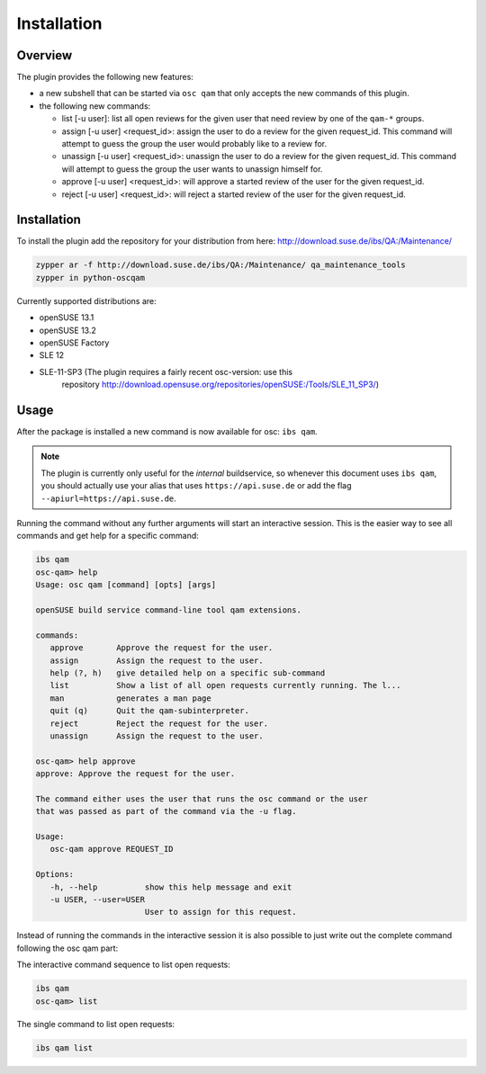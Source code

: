 Installation
============

Overview
--------

The plugin provides the following new features:

- a new subshell that can be started via ``osc qam`` that only accepts the new
  commands of this plugin.

- the following new commands:

  - list [-u user]: list all open reviews for the given user that need review
    by one of the ``qam-*`` groups.

  - assign [-u user] <request_id>: assign the user to do a review for the
    given request_id. This command will attempt to guess the group the user
    would probably like to a review for.

  - unassign [-u user] <request_id>: unassign the user to do a review for the
    given request_id. This command will attempt to guess the group the user
    wants to unassign himself for.

  - approve [-u user] <request_id>: will approve a started review of the user
    for the given request_id.

  - reject [-u user] <request_id>: will reject a started review of the user
    for the given request_id.

Installation
------------

To install the plugin add the repository for your distribution from here:
http://download.suse.de/ibs/QA:/Maintenance/

.. code:: bash

          zypper ar -f http://download.suse.de/ibs/QA:/Maintenance/ qa_maintenance_tools
          zypper in python-oscqam

Currently supported distributions are:

- openSUSE 13.1
    
- openSUSE 13.2
    
- openSUSE Factory
    
- SLE 12
    
- SLE-11-SP3 (The plugin requires a fairly recent osc-version: use this
    repository
    http://download.opensuse.org/repositories/openSUSE:/Tools/SLE_11_SP3/)

Usage
-----

After the package is installed a new command is now available for osc: ``ibs
qam``.

.. note::

   The plugin is currently only useful for the *internal* buildservice, so
   whenever this document uses ``ibs qam``, you should actually use your alias
   that uses ``https://api.suse.de`` or add the flag
   ``--apiurl=https://api.suse.de``.

Running the command without any further arguments will start an interactive
session. This is the easier way to see all commands and get help for a
specific command:

.. code:: bash

          ibs qam
          osc-qam> help
          Usage: osc qam [command] [opts] [args]
          
          openSUSE build service command-line tool qam extensions.
          
          commands:
             approve       Approve the request for the user.
             assign        Assign the request to the user.
             help (?, h)   give detailed help on a specific sub-command
             list          Show a list of all open requests currently running. The l...
             man           generates a man page
             quit (q)      Quit the qam-subinterpreter.
             reject        Reject the request for the user.
             unassign      Assign the request to the user.
          
          osc-qam> help approve
          approve: Approve the request for the user.
          
          The command either uses the user that runs the osc command or the user
          that was passed as part of the command via the -u flag.
          
          Usage:
             osc-qam approve REQUEST_ID 
          
          Options:
             -h, --help          show this help message and exit
             -u USER, --user=USER
                                 User to assign for this request.

Instead of running the commands in the interactive session it is also possible
to just write out the complete command following the osc qam part:

The interactive command sequence to list open requests:

.. code:: bash

          ibs qam
          osc-qam> list

The single command to list open requests:

.. code:: bash
          
          ibs qam list

